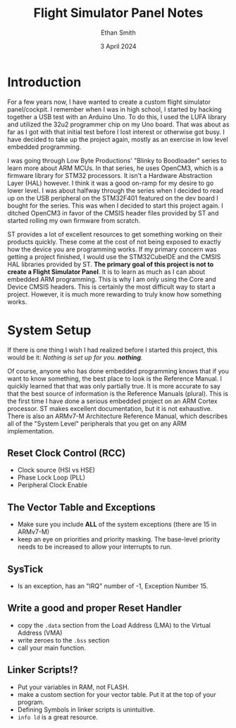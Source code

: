#+TITLE: Flight Simulator Panel Notes
#+AUTHOR: Ethan Smith
#+DATE: 3 April 2024
#+EMAIL: ethansmith.dev@gmail.com

* Introduction
  For a few years now, I have wanted to create a custom flight simulator
  panel/cockpit.  I remember when I was in high school, I started by hacking
  together a USB test with an Arduino Uno.  To do this, I used the LUFA library
  and utilized the 32u2 programmer chip on my Uno board.  That was about as far
  as I got with that initial test before I lost interest or otherwise got busy.
  I have decided to take up the project again, mostly as an exercise in low
  level embedded programming.

  I was going through Low Byte Productions' "Blinky to Boodloader" series to
  learn more about ARM MCUs.  In that series, he uses OpenCM3, which is a
  firmware library for STM32 processors.  It isn't a Hardware Abstraction Layer
  (HAL) however.  I think it was a good on-ramp for my desire to go lower level.
  I was about halfway through the series when I decided to read up on the USB
  peripheral on the STM32F401 featured on the dev board I bought for the series.
  This was when I decided to start this project again.  I ditched OpenCM3 in
  favor of the CMSIS header files provided by ST and started rolling my own
  firmware from scratch.

  ST provides a lot of excellent resources to get something working on their
  products quickly.  These come at the cost of not being exposed to exactly how
  the device you are programming works.  If my primary concern was getting a
  project finished, I would use the STM32CubeIDE and the CMSIS HAL libraries
  provided by ST.  *The primary goal of this project is not to create a Flight
  Simulator Panel*. It is to learn as much as I can about embedded ARM
  programming.  This is why I am only using the Core and Device CMSIS headers.
  This is certainly the most difficult way to start a project.  However, it is
  much more rewarding to truly know how something works.

* System Setup
  If there is one thing I wish I had realized before I started this project,
  this would be it: /Nothing is set up for you. *nothing*./

  Of course, anyone who has done embedded programming knows that if you want to
  know something, the best place to look is the Reference Manual.  I quickly
  learned that that was only partially true.  It is more accurate to say that
  the best source of information is the Reference Manuals (plural).  This is the
  first time I have done a serious embedded project on an ARM Cortex processor.
  ST makes excellent documentation, but it is not exhaustive.  There is also an
  ARMv7-M Architecture Reference Manual, which describes all of the "System
  Level" peripherals that you get on any ARM implementation.

** Reset Clock Control (RCC)
   - Clock source (HSI vs HSE)
   - Phase Lock Loop (PLL)
   - Peripheral Clock Enable
   
** The Vector Table and Exceptions
   - Make sure you include *ALL* of the system exceptions (there are 15 in
     ARMv7-M)
   - keep an eye on priorities and priority masking. The base-level priority
     needs to be increased to allow your interrupts to run.

** SysTick
   - Is an exception, has an "IRQ" number of -1, Exception Number 15.
   
** Write a good and proper Reset Handler
   - copy the ~.data~ section from the Load Address (LMA) to the Virtual Address
     (VMA)
   - write zeroes to the ~.bss~ section
   - call your main function.


** Linker Scripts!?
   - Put your variables in RAM, not FLASH.
   - make a custom section for your vector table.  Put it at the top of your
     program.
   - Defining Symbols in linker scripts is unintuitive.
   - ~info ld~ is a great resource.
